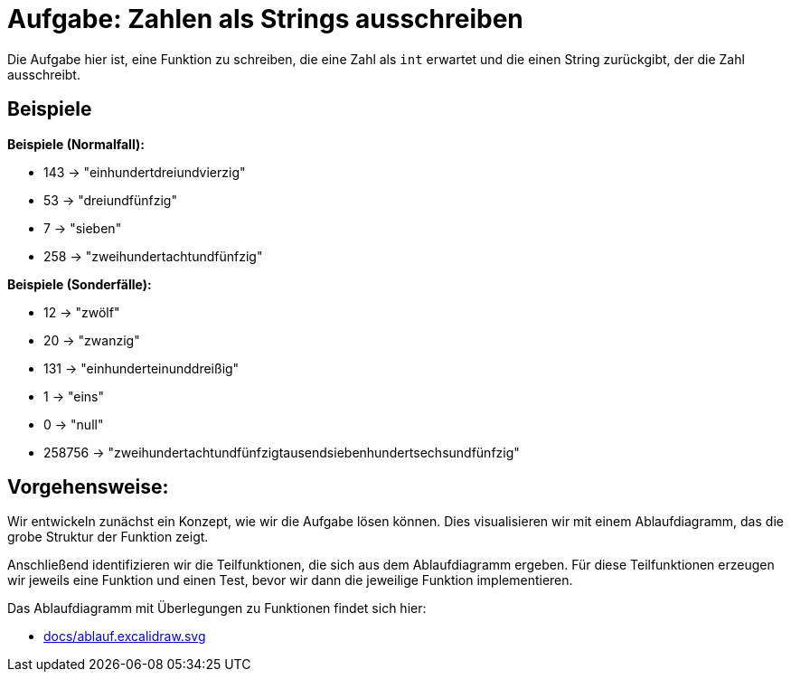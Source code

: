 = Aufgabe: Zahlen als Strings ausschreiben

Die Aufgabe hier ist, eine Funktion zu schreiben,
die eine Zahl als `int` erwartet und die einen String
zurückgibt, der die Zahl ausschreibt.

== Beispiele

*Beispiele (Normalfall):*

* 143 -> "einhundertdreiundvierzig"
* 53 -> "dreiundfünfzig"
* 7 -> "sieben"
* 258 -> "zweihundertachtundfünfzig"

*Beispiele (Sonderfälle):*

* 12 -> "zwölf"
* 20 -> "zwanzig"
* 131 -> "einhunderteinunddreißig"
* 1 -> "eins"
* 0 -> "null"
* 258756 -> "zweihundertachtundfünfzigtausendsiebenhundertsechsundfünfzig"

== Vorgehensweise:

Wir entwickeln zunächst ein Konzept, wie wir die Aufgabe lösen können.
Dies visualisieren wir mit einem Ablaufdiagramm, das die grobe Struktur
der Funktion zeigt.

Anschließend identifizieren wir die Teilfunktionen, die sich aus dem
Ablaufdiagramm ergeben.
Für diese Teilfunktionen erzeugen wir jeweils eine Funktion und einen Test,
bevor wir dann die jeweilige Funktion implementieren.

Das Ablaufdiagramm mit Überlegungen zu Funktionen findet sich hier:

* link:docs/ablauf.excalidraw.svg[]
